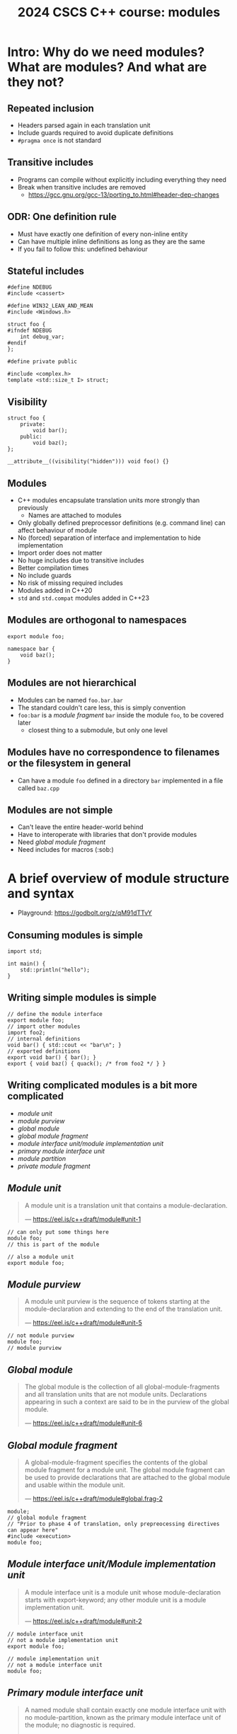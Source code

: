#+Title: 2024 CSCS C++ course: modules
#+Email: mikael.simberg@cscs.ch

#+OPTIONS: reveal_center:t reveal_progress:t reveal_history:t reveal_control:t
#+OPTIONS: reveal_rolling_links:t reveal_keyboard:t reveal_overview:t num:nil
#+OPTIONS: reveal_width:1600 reveal_height:1200
#+OPTIONS: reveal_single_file:t
#+OPTIONS: reveal_rolling_links:nil
#+OPTIONS: reveal_title_slide:"<h1>%t</h1>2024-09-03"
#+OPTIONS: toc:1
#+REVEAL_MARGIN: 0.1
#+REVEAL_MIN_SCALE: 1.0
#+REVEAL_MAX_SCALE: 2.5
#+REVEAL_TRANS: none
#+REVEAL_HLEVEL: 2
#+REVEAL_PLUGINS: (markdown notes math highlight)
#+REVEAL_THEME: black

* Intro: Why do we need modules? What are modules? And what are they not?
** Repeated inclusion
- Headers parsed again in each translation unit
- Include guards required to avoid duplicate definitions
- ~#pragma once~ is not standard
** Transitive includes
- Programs can compile without explicitly including everything they need
- Break when transitive includes are removed
  - [[https://gcc.gnu.org/gcc-13/porting_to.html#header-dep-changes]]
** ODR: One definition rule
- Must have exactly one definition of every non-inline entity
- Can have multiple inline definitions as long as they are the same
- If you fail to follow this: undefined behaviour

** Stateful includes
#+begin_src c++
#define NDEBUG
#include <cassert>
#+end_src

#+begin_src c++
#define WIN32_LEAN_AND_MEAN
#include <Windows.h>
#+end_src

#+begin_src c++
struct foo {
#ifndef NDEBUG
    int debug_var;
#endif
};
#+end_src

#+begin_src c++
#define private public
#+end_src

#+begin_src c++
#include <complex.h>
template <std::size_t I> struct;
#+end_src

** Visibility
#+begin_src c++
struct foo {
    private:
        void bar();
    public:
        void baz();
};
#+end_src

#+begin_src c++
__attribute__((visibility("hidden"))) void foo() {}
#+end_src
** Modules
- C++ modules encapsulate translation units more strongly than previously
  - Names are attached to modules
- Only globally defined preprocessor definitions (e.g. command line) can affect behaviour of module
- No (forced) separation of interface and implementation to hide implementation
- Import order does not matter
- No huge includes due to transitive includes
- Better compilation times
- No include guards
- No risk of missing required includes
- Modules added in C++20
- ~std~ and ~std.compat~ modules added in C++23

** Modules are orthogonal to namespaces
#+begin_src C++
export module foo;

namespace bar {
    void baz();
}
#+end_src

** Modules are not hierarchical
- Modules can be named ~foo.bar.bar~
- The standard couldn't care less, this is simply convention
- ~foo:bar~ is a /module fragment/ ~bar~ inside the module ~foo~, to be covered later
  - closest thing to a submodule, but only one level

** Modules have no correspondence to filenames or the filesystem in general
- Can have a module ~foo~ defined in a directory ~bar~ implemented in a file called ~baz.cpp~

** Modules are not simple
- Can't leave the entire header-world behind
- Have to interoperate with libraries that don't provide modules
- Need /global module fragment/
- Need includes for macros (:sob:)

* A brief overview of module structure and syntax

- Playground: [[https://godbolt.org/z/qM91dTTvY]]

** Consuming modules is simple

#+begin_src C++
import std;

int main() {
    std::println("hello");
}
#+end_src

** Writing simple modules is simple
#+begin_src C++
// define the module interface
export module foo;
// import other modules
import foo2;
// internal definitions
void bar() { std::cout << "bar\n"; }
// exported definitions
export void bar() { bar(); }
export { void baz() { quack(); /* from foo2 */ } }
#+end_src

** Writing complicated modules is a bit more complicated

- /module unit/
- /module purview/
- /global module/
- /global module fragment/
- /module interface unit/module implementation unit/
- /primary module interface unit/
- /module partition/
- /private module fragment/

** /Module unit/

#+begin_quote
A module unit is a translation unit that contains a module-declaration.

--- https://eel.is/c++draft/module#unit-1
#+end_quote

#+begin_src C++
// can only put some things here
module foo;
// this is part of the module
#+end_src

#+begin_src C++
// also a module unit
export module foo;
#+end_src

** /Module purview/

#+begin_quote
A module unit purview is the sequence of tokens starting at the module-declaration and extending to the end of the translation unit.

--- https://eel.is/c++draft/module#unit-5
#+end_quote

#+begin_src C++
// not module purview
module foo;
// module purview
#+end_src

** /Global module/

#+begin_quote
The global module is the collection of all global-module-fragments and all translation units that are not module units. Declarations appearing in such a context are said to be in the purview of the global module.

--- https://eel.is/c++draft/module#unit-6
#+end_quote

** /Global module fragment/

#+begin_quote
A global-module-fragment specifies the contents of the global module fragment for a module unit.
The global module fragment can be used to provide declarations that are attached to the global module and usable within the module unit.

--- https://eel.is/c++draft/module#global.frag-2
#+end_quote

#+begin_src C++
module;
// global module fragment
// "Prior to phase 4 of translation, only prepreocessing directives can appear here"
#include <execution>
module foo;
#+end_src

** /Module interface unit/Module implementation unit/

#+begin_quote
A module interface unit is a module unit whose module-declaration starts with export-keyword; any other module unit is a module implementation unit.

--- https://eel.is/c++draft/module#unit-2
#+end_quote

#+begin_src C++
// module interface unit
// not a module implementation unit
export module foo;
#+end_src

#+begin_src C++
// module implementation unit
// not a module interface unit
module foo;
#+end_src

** /Primary module interface unit/

#+begin_quote
A named module shall contain exactly one module interface unit with no module-partition, known as the primary module interface unit of the module; no diagnostic is required.

--- https://eel.is/c++draft/module#unit-2
#+end_quote

#+begin_src C++
// primary module interface unit
export module foo;
#+end_src

#+begin_src C++
// can't have another module interface unit for foo
// export module foo;
#+end_src

** /Module partition/

#+begin_quote
A module partition is a module unit whose module-declaration contains a module-partition.
A named module shall not contain multiple module partitions with the same module-partition.
All module partitions of a module that are module interface units shall be directly or indirectly exported by the primary module interface unit ([module.import]).
No diagnostic is required for a violation of these rules.

--- https://eel.is/c++draft/module#unit-3
#+end_quote

#+begin_src C++
// module partition
module foo:bar;
#+end_src

#+begin_src C++
// module partition and interface unit
export module foo:baz;
#+end_src

** /Private module fragment/

#+begin_quote
A private-module-fragment shall appear only in a primary module interface unit ([module.unit]).
A module unit with a private-module-fragment shall be the only module unit of its module; no diagnostic is required.

--- https://eel.is/c++draft/module#private.frag-1
#+end_quote

#+begin_src C++
module foo;
module :private;
// private module fragment
#+end_src

* Modules in pika
- Plan: convert pika to use modules ([[https://github.com/pika-org/pika]])
- Probably more complicated than most other libraries, so you may get away with something simpler
- Proof-of-concept implementation: [[https://github.com/pika-org/pika/compare/main...modules]] (with ~import std;~: https://github.com/pika-org/pika/compare/main...modules)
  - Beware: Frankenstein branch

** Prerequisites
- I used:
  - clang 18.1.7
  - cmake 3.29.3
  - ninja 1.12.1
- GCC 14 also has relatively good support, but had some issues
- Generally, the newer the better since things are being fixed rapidly
- CUDA/HIP at the end: TODO?

** pika's existing "module" structure
- ~pika/~
  - ~execution/~
    - ~include/pika/execution/~
      - ~algo.hpp~
      - ...
    - ~src/~
      - ~algo.cpp~
      - ...
    - ~CMakeLists.txt~
  - ~schedulers/~
  - ~runtime/~
  - ...

** pika's existing "module" structure
- Each "module" compiled into an object library
- Object libraries linked into ~libpika.so~
- Headers installed into single include directory from different modules
- Users only see a single library, not the individual "modules"

** pika's C++ modules structure
- Each "module" becomes a C++ module: ~pika.execution~ etc.
- Expose a high level module called ~pika.all~
  - Reexports everything
- Expose a high level module called ~pika~
  - Reexports public API
- Expose a module with /everything/ from pika as ~pika.all~ for testing
- Want to keep existing headers as unchanged as possible to allow non-modules usage
- Macros are handled separately
- Mechanical translation of each "module" to a module

** Step 1: defining a module
#+begin_src C++
// Global module fragment
module;
#include <type_traits>
#include <boost/container/small_vector.hpp>
// Other standard library and third party includes...
// Module interface
export module pika.execution;
// Import other modules
import pika.config;
import pika.thread_pools;
import pika.util;
// Export everything that we had defined in the headers
export {
#include <pika/execution/algorithms/bulk.hpp>
// ...
#include <pika/execution/algorithms/when_all.hpp>
}
#+end_src

** Step 2: header files
#+begin_src C++
// pika/execution/algorithms/bulk.hpp
#pragma once // still required to avoid multiple definitions in module unit
// Only preprocessor definitions, ok to include; could also be in the global module fragment or command line
#include <pika/config.hpp>
// Keep includes within the "module"
#include <pika/execution/detail/partial_algorithm.hpp>
// Don't include functionality from other pika modules; imported in primary module interface
//#include <pika/functional/tag_invoke.hpp>
// Already included in the global module fragment, will not get included again; can ifdef out
//#include <functional>
//#include <type_traits>
//#include <utility>
// Actual functionality, exported by the export block in the primary module interface
namespace pika::execution {
// ...
}
#+end_src

** Step 3: cpp files

#+begin_src C++
// Don't use module keyword if not using modules
module;
// Don't include any pika headers here; declared or defined in primary module interface
//#include <pika/execution/detail/helpers.hpp>
//#include <pika/datastructures/variant.hpp>
// TODO: Can I include it again? Yes, but exclude just for consistency?
#include <pika/string_util/bad_lexical_cast.hpp>
// Functionality used only in the implementation
#include <typeinfo>
// Define module
module pika.execution;
// Could import modules for private use here
namespace pika::execution {
// ...
}
#+end_src
** Step 4: macros...
- ~PIKA_ASSERT~, ~PIKA_LOG~, and ~PIKA_VERSION~ etc.
- Ideal world
  - constants become ~inline constexpr~ variables
  - function-like macros use ~std::source_location~ and hope for inlining
- Real world
  - May need to use preprocessor to choose code paths
    - constexpr-if can't be used in all contexts, e.g. defining members
  - Logging/testing/assertion macros that print the expression

** Step 4: macros...
#+begin_src C++
#include <pika/assertion.hpp>
import pika;

int main() {
    PIKA_ASSERT(false);
}
#+end_src

#+RESULTS:

#+begin_src C++
// pika/assertion.hpp
// define macros only
#ifdef PIKA_DEBUG
#define PIKA_ASSERT(...) pika::handle_assertion(...);
#else
#defined PIKA_ASSERT(...)
#endif
#+end_src

#+begin_src C++
// assertion module
module pika.assertion;
export void pika::handle_assertion();
#+end_src

** Step 5: define ~pika.all~ module
TODO

** Step 6: define ~pika~ module
TODO

** Final result
#+begin_src C++
#include <fmt/printf.hpp>
#include <stdexec/execution.hpp>
#include <pika/assert.hpp>
import pika;

int main() {
    pika::start();
    bool result = stdexec::sync_wait(
        stdexec::schedule(pika::execution::experimental::thread_pool_scheduler{}) |
        stdexec::then([] { fmt::println("hello"); }));
    PIKA_ASSERT(result);
    pika::finalize();
    pika::stop();
}
#+end_src

** A better module implementation for pika?
TODO
- Don't export everything from every module
  - Individually export names
- "Modules" as module partitions
  - Single CMake library target; currently each "module" is a separate object library
  - Could use internals without exporting them to everyone
** Build system support
- Should be supported by CMake, meson, build2, and possibly others
  - Only tried CMake

#+begin_src cmake
cmake_minimum_required(VERSION 3.28) # non-experimental in 3.28, import std in 3.30
project(modules CXX) # must declare language
add_library(lib)
target_compile_features(lib PUBLIC cxx_std_20) # at least C++20
target_sources(lib
  PUBLIC
  FILE_SET cxx_modules TYPE CXX_MODULES
  FILES lib.cpp # module unit interfaces
)
target_sources(lib PRIVATE lib_impl.cpp) # module implementation units
#+end_src

** CMake issues
TODO
- segfault if files not in correct place
- cmake does not correctly track dependencies on partial rebuilds?

** GCC issues
TODO
- segfault including too many headers in global module fragment
- segfault including spdlog

** clang warnings
TODO
- includes in module purview
- multiple definitions: foo@pika.bar
- macro for module mod; module not found
** assert/import
TODO
#+begin_src
/home/mjs/src/pika/libs/pika/synchronization/src/stop_token.cpp:248:9: error: no member named 'string' in namespace 'std'
  248 |         PIKA_ASSERT(stop_requested(state_.load(std::memory_order_acquire)));
      |         ^~~~~~~~~~~~~~~~~~~~~~~~~~~~~~~~~~~~~~~~~~~~~~~~~~~~~~~~~~~~~~~~~~~
/home/mjs/src/pika/libs/pika/assertion/include/pika/assert.hpp:64:54: note: expanded from macro 'PIKA_ASSERT'
   64 | #   define PIKA_ASSERT(expr) PIKA_ASSERT_(expr, std::string())
      |                                                 ~~~~~^
#+end_src
** uncast/static
TODO
#+begin_src C++
In file included from /home/mjs/src/pika/libs/pika/synchronization/src/detail/condition_variable.cpp:26:
/home/mjs/src/spack/opt/spack/linux-nixos24-icelake/clang-18.1.7/boost-1.85.0-kppkj3cspk54vnmmct7kgghxjqx2vbrw/include/boost/intrusive/slist.hpp:580:28: error: no matching function for call to 'uncast'
  580 |    { return const_iterator(detail::uncast(this->get_end_node()), this->priv_value_traits_ptr()); }
      |                            ^~~~~~~~~~~~~~
/home/mjs/src/spack/opt/spack/linux-nixos24-icelake/clang-18.1.7/boost-1.85.0-kppkj3cspk54vnmmct7kgghxjqx2vbrw/include/boost/intrusive/slist.hpp:588:19: note: in instantiation of member function 'boost::intrusive::slist_impl<boost::intrusive::mhtraits<pika::detail::condition_variable::que
ue_entry, boost::intrusive::slist_member_hook<boost::intrusive::link_mode<boost::intrusive::normal_link>>, &pika::detail::condition_variable::queue_entry::slist_hook_>, unsigned long, 6, void>::end' requested here
  588 |    { return this->end(); }
      |                   ^
/home/mjs/src/spack/opt/spack/linux-nixos24-icelake/clang-18.1.7/boost-1.85.0-kppkj3cspk54vnmmct7kgghxjqx2vbrw/include/boost/intrusive/slist.hpp:1261:42: note: in instantiation of member function 'boost::intrusive::slist_impl<boost::intrusive::mhtraits<pika::detail::condition_variable::qu
eue_entry, boost::intrusive::slist_member_hook<boost::intrusive::link_mode<boost::intrusive::normal_link>>, &pika::detail::condition_variable::queue_entry::slist_hook_>, unsigned long, 6, void>::cend' requested here
 1261 |          if(l) *l = this->previous(this->cend());
      |                                          ^
/home/mjs/src/spack/opt/spack/linux-nixos24-icelake/clang-18.1.7/boost-1.85.0-kppkj3cspk54vnmmct7kgghxjqx2vbrw/include/boost/intrusive/slist.hpp:1371:13: note: in instantiation of member function 'boost::intrusive::slist_impl<boost::intrusive::mhtraits<pika::detail::condition_variable::qu
eue_entry, boost::intrusive::slist_member_hook<boost::intrusive::link_mode<boost::intrusive::normal_link>>, &pika::detail::condition_variable::queue_entry::slist_hook_>, unsigned long, 6, void>::splice_after' requested here
 1371 |    {  this->splice_after(this->previous(it), x, l);   }
      |             ^
/home/mjs/src/pika/libs/pika/synchronization/src/detail/condition_variable.cpp:224:15: note: in instantiation of member function 'boost::intrusive::slist_impl<boost::intrusive::mhtraits<pika::detail::condition_variable::queue_entry, boost::intrusive::slist_member_hook<boost::intrusive::li
nk_mode<boost::intrusive::normal_link>>, &pika::detail::condition_variable::queue_entry::slist_hook_>, unsigned long, 6, void>::splice' requested here
  224 |         queue.splice(queue.end(), queue_);
      |               ^
#+end_src
** Header units: not implemented in most compilers, likely won't be ever?
TODO
** Build times

| variant                 | libpika/1 thread       | libpika/4 threads\ast{}\ast{} | test executable\ast{} |
|-------------------------+------------------------+-------------------------------+-----------------------|
| modules                 | 35-45 s (342 targets!) | 20-30 s                       | 2.5-3.5 s             |
| no modules              | 115-130 s (72 targets) | 55-70 s                       | 7-8 s                 |
| no modules (pch)        | 50-60 s                | 20-35 s                       | 3-5 s                 |
| no modules (pch, unity) | 45-50 s (31 targets)   | 25-30 s                       | 3-5 s                 |
\ast{} ~standalone_thread_pool_scheduler_test~

\ast{}\ast{} benchmarks on noisy 4-core laptop; timing ranges from ~3 builds

** Binary sizes (release mode)

| variant            | libpika.so    | test executable |
|--------------------+---------------+-----------------|
| modules            | 1767584 bytes | 414392 bytes    |
| no modules (unity) | 1831248 bytes | 442560 bytes    |

- Possibly a small size benefit due to LTO-like behaviour with modules?
  - Too small sample size to draw general conclusions

** Where do BMIs go?
TODO
** ADL?
TODO
** extern c++
TODO
** import std
TODO
** Reexporting with using
TODO
** Compatibility between GCC and clang
TODO
** siof?
TODO
** Benefits? modules must be explicitly imported
#+begin_src
me/mjs/src/pika/libs/pika/threading/include/pika/threading/thread.hpp:40:23: error: declaration of 'function' must be imported from module 'pika.functional' before it is required
   40 |         util::detail::function<void(std::exception_ptr const& e)>;
      |                       ^
#+end_src

* Summary
- Modules are
  - useful
  - complex
  - immature
- Should you use modules? Yes, with reservations
  - Executables where noone depends on you
  - No CUDA/HIP
  - Otherwise, wait for better times

** Resources
- [[https://eel.is/c++draft/module]]
- [[https://en.cppreference.com/w/cpp/language/modules]]
- [[https://clang.llvm.org/docs/StandardCPlusPlusModules.html]]
- [[https://gcc.gnu.org/wiki/cxx-modules]]
- [[https://www.youtube.com/watch?v=iMNML689qlU]]
- [[https://vector-of-bool.github.io/2019/03/10/modules-1.html]]
- [[https://vector-of-bool.github.io/2019/03/31/modules-2.html]]
- [[https://vector-of-bool.github.io/2019/10/07/modules-3.html]]
- [[https://learn.microsoft.com/en-us/cpp/cpp/modules-cpp?view=msvc-170]]
- [[https://devblogs.microsoft.com/cppblog/moving-a-project-to-cpp-named-modules/]]
- [[https://www.kitware.com/import-cmake-c20-modules/]]
- [[https://www.kitware.com/import-std-in-cmake-3-30/]]
- [[https://wg21.link/p1441]]
